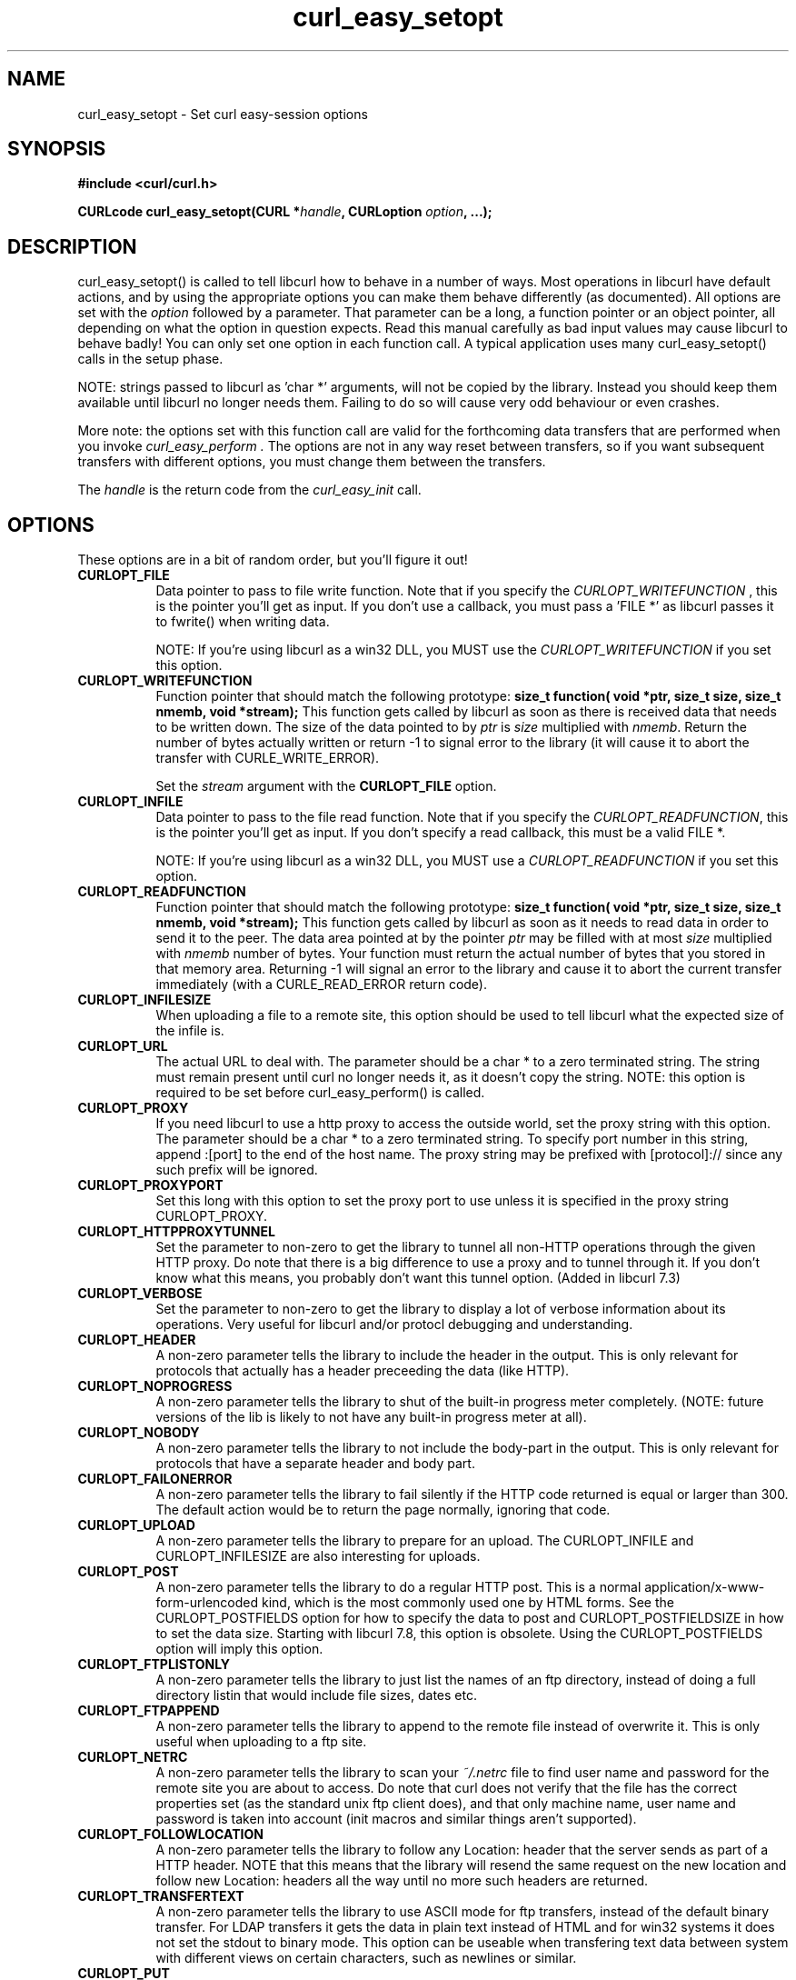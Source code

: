 .\" You can view this file with:
.\" nroff -man [file]
.\" $Id$
.\"
.TH curl_easy_setopt 3 "12 Sep 2001" "libcurl 7.9" "libcurl Manual"
.SH NAME
curl_easy_setopt - Set curl easy-session options
.SH SYNOPSIS
.B #include <curl/curl.h>
.sp
.BI "CURLcode curl_easy_setopt(CURL *" handle ", CURLoption "option ", ...);"
.ad
.SH DESCRIPTION
curl_easy_setopt() is called to tell libcurl how to behave in a number of
ways. Most operations in libcurl have default actions, and by using the
appropriate options you can make them behave differently (as documented).  All
options are set with the
.I option
followed by a parameter. That parameter can be a long, a function pointer or
an object pointer, all depending on what the option in question expects. Read
this manual carefully as bad input values may cause libcurl to behave badly!
You can only set one option in each function call. A typical application uses
many curl_easy_setopt() calls in the setup phase.

NOTE: strings passed to libcurl as 'char *' arguments, will not be copied by
the library. Instead you should keep them available until libcurl no longer
needs them. Failing to do so will cause very odd behaviour or even crashes.

More note: the options set with this function call are valid for the
forthcoming data transfers that are performed when you invoke
.I curl_easy_perform .
The options are not in any way reset between transfers, so if you want
subsequent transfers with different options, you must change them between the
transfers.

The
.I "handle"
is the return code from the
.I "curl_easy_init"
call.
.SH OPTIONS
These options are in a bit of random order, but you'll figure it out!
.TP 0.8i
.B CURLOPT_FILE
Data pointer to pass to file write function. Note that if you specify the
.I CURLOPT_WRITEFUNCTION
, this is the pointer you'll get as input. If you don't use a callback, you
must pass a 'FILE *' as libcurl passes it to fwrite() when writing data.

NOTE: If you're using libcurl as a win32 DLL, you MUST use the
\fICURLOPT_WRITEFUNCTION\fP if you set this option.
.TP
.B CURLOPT_WRITEFUNCTION
Function pointer that should match the following prototype:
.BI "size_t function( void *ptr, size_t size, size_t nmemb, void *stream);"
This function gets called by libcurl as soon as there is received data that
needs to be written down. The size of the data pointed to by \fIptr\fP is
\fIsize\fP multiplied with \fInmemb\fP.  Return the number of bytes actually
written or return -1 to signal error to the library (it will cause it to abort
the transfer with CURLE_WRITE_ERROR).

Set the \fIstream\fP argument with the \fBCURLOPT_FILE\fP option.
.TP
.B CURLOPT_INFILE
Data pointer to pass to the file read function. Note that if you specify the
\fICURLOPT_READFUNCTION\fP, this is the pointer you'll get as input. If you
don't specify a read callback, this must be a valid FILE *.

NOTE: If you're using libcurl as a win32 DLL, you MUST use a
\fICURLOPT_READFUNCTION\fP if you set this option.
.TP
.B CURLOPT_READFUNCTION
Function pointer that should match the following prototype:
.BI "size_t function( void *ptr, size_t size, size_t nmemb, void *stream);"
This function gets called by libcurl as soon as it needs to read data in order
to send it to the peer. The data area pointed at by the pointer \fIptr\fP may
be filled with at most \fIsize\fP multiplied with \fInmemb\fP number of
bytes. Your function must return the actual number of bytes that you stored in
that memory area. Returning -1 will signal an error to the library and cause
it to abort the current transfer immediately (with a CURLE_READ_ERROR return
code).
.TP
.B CURLOPT_INFILESIZE
When uploading a file to a remote site, this option should be used to tell
libcurl what the expected size of the infile is.
.TP
.B CURLOPT_URL
The actual URL to deal with. The parameter should be a char * to a zero
terminated string. The string must remain present until curl no longer needs
it, as it doesn't copy the string. NOTE: this option is required to be set
before curl_easy_perform() is called.
.TP
.B CURLOPT_PROXY
If you need libcurl to use a http proxy to access the outside world, set the
proxy string with this option. The parameter should be a char * to a zero
terminated string. To specify port number in this string, append :[port] to
the end of the host name. The proxy string may be prefixed with
[protocol]:// since any such prefix will be ignored.
.TP
.B CURLOPT_PROXYPORT
Set this long with this option to set the proxy port to use unless it is
specified in the proxy string CURLOPT_PROXY.
.TP
.B CURLOPT_HTTPPROXYTUNNEL
Set the parameter to non-zero to get the library to tunnel all non-HTTP
operations through the given HTTP proxy. Do note that there is a big
difference to use a proxy and to tunnel through it. If you don't know what
this means, you probably don't want this tunnel option. (Added in libcurl 7.3)
.TP
.B CURLOPT_VERBOSE
Set the parameter to non-zero to get the library to display a lot of verbose
information about its operations. Very useful for libcurl and/or protocl
debugging and understanding.
.TP
.B CURLOPT_HEADER
A non-zero parameter tells the library to include the header in the
output. This is only relevant for protocols that actually has a header
preceeding the data (like HTTP).
.TP
.B CURLOPT_NOPROGRESS
A non-zero parameter tells the library to shut of the built-in progress meter
completely. (NOTE: future versions of the lib is likely to not have any
built-in progress meter at all).
.TP
.B CURLOPT_NOBODY
A non-zero parameter tells the library to not include the body-part in the
output. This is only relevant for protocols that have a separate header and
body part.
.TP
.B CURLOPT_FAILONERROR
A non-zero parameter tells the library to fail silently if the HTTP code
returned is equal or larger than 300. The default action would be to return
the page normally, ignoring that code.
.TP
.B CURLOPT_UPLOAD
A non-zero parameter tells the library to prepare for an upload. The
CURLOPT_INFILE and CURLOPT_INFILESIZE are also interesting for uploads.
.TP
.B CURLOPT_POST
A non-zero parameter tells the library to do a regular HTTP post. This is a
normal application/x-www-form-urlencoded kind, which is the most commonly used
one by HTML forms. See the CURLOPT_POSTFIELDS option for how to specify the
data to post and CURLOPT_POSTFIELDSIZE in how to set the data size. Starting
with libcurl 7.8, this option is obsolete. Using the CURLOPT_POSTFIELDS option
will imply this option.
.TP
.B CURLOPT_FTPLISTONLY
A non-zero parameter tells the library to just list the names of an ftp
directory, instead of doing a full directory listin that would include file
sizes, dates etc.
.TP
.B CURLOPT_FTPAPPEND
A non-zero parameter tells the library to append to the remote file instead of
overwrite it. This is only useful when uploading to a ftp site.
.TP
.B CURLOPT_NETRC
A non-zero parameter tells the library to scan your
.I ~/.netrc
file to find user name and password for the remote site you are about to
access. Do note that curl does not verify that the file has the correct
properties set (as the standard unix ftp client does), and that only machine
name, user name and password is taken into account (init macros and similar
things aren't supported).
.TP
.B CURLOPT_FOLLOWLOCATION
A non-zero parameter tells the library to follow any Location: header that the
server sends as part of a HTTP header. NOTE that this means that the library
will resend the same request on the new location and follow new Location:
headers all the way until no more such headers are returned.
.TP
.B CURLOPT_TRANSFERTEXT
A non-zero parameter tells the library to use ASCII mode for ftp transfers,
instead of the default binary transfer. For LDAP transfers it gets the data in
plain text instead of HTML and for win32 systems it does not set the stdout to
binary mode. This option can be useable when transfering text data between
system with different views on certain characters, such as newlines or
similar.
.TP
.B CURLOPT_PUT
A non-zero parameter tells the library to use HTTP PUT a file. The file to put
must be set with CURLOPT_INFILE and CURLOPT_INFILESIZE.
.TP
.B CURLOPT_USERPWD
Pass a char * as parameter, which should be [username]:[password] to use for
the connection. If the password is left out, you will be prompted for it.
.TP
.B CURLOPT_PROXYUSERPWD
Pass a char * as parameter, which should be [username]:[password] to use for
the connection to the HTTP proxy. If the password is left out, you will be
prompted for it.
.TP
.B CURLOPT_RANGE
Pass a char * as parameter, which should contain the specified range you
want. It should be in the format "X-Y", where X or Y may be left out. HTTP
transfers also support several intervals, separated with commas as in
.I "X-Y,N-M"
. Using this kind of multiple intervals will cause the HTTP server to send the
response document in pieces.
.TP
.B CURLOPT_ERRORBUFFER
Pass a char * to a buffer that the libcurl may store human readable error
messages in. This may be more helpful than just the return code from the
library. The buffer must be at least CURL_ERROR_SIZE big.
.TP
.B CURLOPT_TIMEOUT
Pass a long as parameter containing the maximum time in seconds that you allow
the libcurl transfer operation to take. Normally, name lookups can take a
considerable time and limiting operations to less than a few minutes risk
aborting perfectly normal operations. This option will cause curl to use the
SIGALRM to enable timeouting system calls.
.B NOTE
that this does not work in multi-threaded programs!
.TP
.B CURLOPT_POSTFIELDS
Pass a char * as parameter, which should be the full data to post in a HTTP
post operation. See also the CURLOPT_POST. Since 7.8, using CURLOPT_POSTFIELDS
implies CURLOPT_POST.
.TP
.B CURLOPT_POSTFIELDSIZE
If you want to post data to the server without letting libcurl do a strlen()
to measure the data size, this option must be used. Also, when this option is
used, you can post fully binary data which otherwise is likely to fail. If
this size is set to zero, the library will use strlen() to get the data
size. (Added in libcurl 7.2)
.TP
.B CURLOPT_REFERER
Pass a pointer to a zero terminated string as parameter. It will be used to
set the referer: header in the http request sent to the remote server. This
can be used to fool servers or scripts.
.TP
.B CURLOPT_USERAGENT
Pass a pointer to a zero terminated string as parameter. It will be used to
set the user-agent: header in the http request sent to the remote server. This
can be used to fool servers or scripts.
.TP
.B CURLOPT_FTPPORT
Pass a pointer to a zero terminated string as parameter. It will be used to
get the IP address to use for the ftp PORT instruction. The PORT instruction
tells the remote server to connect to our specified IP address. The string may
be a plain IP address, a host name, an network interface name (under unix) or
just a '-' letter to let the library use your systems default IP address.
.TP
.B CURLOPT_LOW_SPEED_LIMIT
Pass a long as parameter. It contains the transfer speed in bytes per second
that the transfer should be below during CURLOPT_LOW_SPEED_TIME seconds for
the library to consider it too slow and abort.
.TP
.B CURLOPT_LOW_SPEED_TIME
Pass a long as parameter. It contains the time in seconds that the transfer
should be below the CURLOPT_LOW_SPEED_LIMIT for the library to consider it too
slow and abort.
.TP
.B CURLOPT_RESUME_FROM
Pass a long as parameter. It contains the offset in number of bytes that you
want the transfer to start from.
.TP
.B CURLOPT_COOKIE
Pass a pointer to a zero terminated string as parameter. It will be used to
set a cookie in the http request. The format of the string should be
[NAME]=[CONTENTS]; Where NAME is the cookie name.
.TP
.B CURLOPT_HTTPHEADER
Pass a pointer to a linked list of HTTP headers to pass to the server in your
HTTP request. The linked list should be a fully valid list of 'struct
curl_slist' structs properly filled in. Use
.I curl_slist_append(3)
to create the list and
.I curl_slist_free_all(3)
to clean up an entire list. If you add a header that is otherwise generated
and used by libcurl internally, your added one will be used instead. If you
add a header with no contents as in 'Accept:', the internally used header will
just get disabled. Thus, using this option you can add new headers, replace
internal headers and remove internal headers.
.TP
.B CURLOPT_HTTPPOST
Tells libcurl you want a multipart/formdata HTTP POST to be made and you
instruct what data to pass on to the server.  Pass a pointer to a linked list
of HTTP post structs as parameter.  The linked list should be a fully valid
list of 'struct HttpPost' structs properly filled in. The best and most
elegant way to do this, is to use
.I curl_formadd(3)
as documented. The data in this list must remained intact until you close this
curl handle again with curl_easy_cleanup().
.TP
.B CURLOPT_SSLCERT
Pass a pointer to a zero terminated string as parameter. The string should be
the file name of your certficicate in PEM format.
.TP
.B CURLOPT_SSLCERTPASSWD
Pass a pointer to a zero terminated string as parameter. It will be used as
the password required to use the CURLOPT_SSLCERT certificate. If the password
is not supplied, you will be prompted for it.
.TP
.B CURLOPT_CRLF
Convert unix newlines to CRLF newlines on FTP uploads.
.TP
.B CURLOPT_QUOTE
Pass a pointer to a linked list of FTP commands to pass to the server prior to
your ftp request. The linked list should be a fully valid list of 'struct
curl_slist' structs properly filled in. Use
.I curl_slist_append(3)
to append strings (commands) to the list, and clear the entire list afterwards
with
.I curl_slist_free_all(3)
.TP
.B CURLOPT_POSTQUOTE
Pass a pointer to a linked list of FTP commands to pass to the server after
your ftp transfer request. The linked list should be a fully valid list of
struct curl_slist structs properly filled in as described for
.I "CURLOPT_QUOTE"
.TP
.B CURLOPT_WRITEHEADER
Pass a pointer to be used to write the header part of the received data to. If
you don't use a callback to take care of the writing, this must be a FILE
*. The headers are guaranteed to be written one-by-one and only complete lines
are written. Parsing headers should be easy enough using this. See also the
\fICURLOPT_HEADERFUNCTION\fP option.
.TP
.B CURLOPT_HEADERFUNCTION
Function pointer that should match the following prototype:
.BI "size_t function( void *ptr, size_t size, size_t nmemb, void *stream);"
This function gets called by libcurl as soon as there is received header data
that needs to be written down. The function will be called once for each
header with a complete header line in each invoke. The size of the data
pointed to by
.I ptr 
is
.I size
multiplied with
.I nmemb.
The pointer named
.I stream
will be the one you passed to libcurl with the
.I CURLOPT_WRITEHEADER
option.
Return the number of bytes actually written or return -1 to signal error to
the library (it will cause it to abort the transfer with a
.I CURLE_WRITE_ERROR
return code). (Added in libcurl 7.7.2)
.TP
.B CURLOPT_COOKIEFILE
Pass a pointer to a zero terminated string as parameter. It should contain the
name of your file holding cookie data. The cookie data may be in Netscape /
Mozilla cookie data format or just regular HTTP-style headers dumped to a
file.
.TP
.B CURLOPT_SSLVERSION
Pass a long as parameter. Set what version of SSL to attempt to use, 2 or
3. By default, the SSL library will try to solve this by itself although some
servers make this difficult why you at times will have to use this option.
.TP
.B CURLOPT_TIMECONDITION
Pass a long as parameter. This defines how the CURLOPT_TIMEVALUE time value is
treated. You can set this parameter to TIMECOND_IFMODSINCE or
TIMECOND_IFUNMODSINCE. This is aa HTTP-only feature. (TBD)
.TP
.B CURLOPT_TIMEVALUE
Pass a long as parameter. This should be the time in seconds since 1 jan 1970,
and the time will be used as specified in CURLOPT_TIMECONDITION or if that
isn't used, it will be TIMECOND_IFMODSINCE by default.
.TP
.B CURLOPT_CUSTOMREQUEST
Pass a pointer to a zero terminated string as parameter. It will be user
instead of GET or HEAD when doing the HTTP request. This is useful for doing
DELETE or other more obscure HTTP requests. Don't do this at will, make sure
your server supports the command first.
.TP
.B CURLOPT_STDERR
Pass a FILE * as parameter. This is the stream to use instead of stderr
internally when reporting errors.
.TP
.B CURLOPT_INTERFACE
Pass a char * as parameter. This set the interface name to use as outgoing
network interface. The name can be an interface name, an IP address or a host
name. (Added in libcurl 7.3)
.TP
.B CURLOPT_KRB4LEVEL
Pass a char * as parameter. Set the krb4 security level, this also enables
krb4 awareness.  This is a string, 'clear', 'safe', 'confidential' or
\&'private'.  If the string is set but doesn't match one of these, 'private'
will be used. Set the string to NULL to disable kerberos4. The kerberos
support only works for FTP. (Added in libcurl 7.3)
.TP
.B CURLOPT_WRITEINFO
(NOT PRESENT IN 7.4 or later!)
Pass a pointer to a zero terminated string as parameter. It will be used to
report information after a successful request. This string may contain
variables that will be substituted by their contents when output. Described
elsewhere.
.TP
.B CURLOPT_PROGRESSFUNCTION
Function pointer that should match the
.BI curl_progress_callback
prototype found in
.I <curl/curl.h>
This function gets called by libcurl instead of its internal
equivalent. Unknown/unused argument values will be set to zero (like if you
only download data, the upload size will remain 0). Returning a non-zero value
from this callback will cause libcurl to abort the transfer and return
CURLE_ABORTED_BY_CALLBACK.
.TP
.B CURLOPT_PROGRESSDATA
Pass a pointer that will be untouched by libcurl and passed as the first
argument in the progress callback set with
.I CURLOPT_PROGRESSFUNCTION
 .
.TP
.B CURLOPT_SSL_VERIFYPEER
Pass a long that is set to a non-zero value to make curl verify the peer's
certificate. The certificate to verify against must be specified with the
CURLOPT_CAINFO option. (Added in 7.4.2)
.TP
.B CURLOPT_CAINFO
Pass a char * to a zero terminated file naming holding the certificate to
verify the peer with. This only makes sense when used in combination with the
CURLOPT_SSL_VERIFYPEER option. (Added in 7.4.2)
.TP
.B CURLOPT_PASSWDFUNCTION
Pass a pointer to a curl_passwd_callback function that will then be called
instead of the internal one if libcurl requests a password. The function must
match this prototype:
.BI "int my_getpass(void *client, char *prompt, char* buffer, int buflen );"
If set to NULL, it equals to making the function always fail. If the function
returns a non-zero value, it will abort the operation and an error
(CURLE_BAD_PASSWORD_ENTERED) will be returned.
.I client
is a generic pointer, see CURLOPT_PASSWDDATA.
.I prompt
is a zero-terminated string that is text that prefixes the input request.
.I buffer
is a pointer to data where the entered password should be stored and
.I buflen
is the maximum number of bytes that may be written in the buffer.
(Added in 7.4.2)
.TP
.B CURLOPT_PASSWDDATA
Pass a void * to whatever data you want. The passed pointer will be the first
argument sent to the specifed CURLOPT_PASSWDFUNCTION function. (Added in
7.4.2)
.TP
.B CURLOPT_FILETIME
Pass a long. If it is a non-zero value, libcurl will attempt to get the
modification date of the remote document in this operation. This requires that
the remote server sends the time or replies to a time querying command. The
curl_easy_getinfo() function with the CURLINFO_FILETIME argument can be used
after a transfer to extract the received time (if any). (Added in 7.5)
.TP
.B CURLOPT_MAXREDIRS
Pass a long. The set number will be the redirection limit. If that many
redirections have been followed, the next redirect will cause an error. This
option only makes sense if the CURLOPT_FOLLOWLOCATION is used at the same
time. (Added in 7.5)
.TP
.B CURLOPT_MAXCONNECTS
Pass a long. The set number will be the persistant connection cache size. The
set amount will be the maximum amount of simultaneous connections that libcurl
may cache between file transfers. Default is 5, and there isn't much point in
changing this value unless you are perfectly aware of how this work and
changes libcurl's behaviour. Note: if you have already performed transfers
with this curl handle, setting a smaller MAXCONNECTS than before may cause
open connections to unnecessarily get closed. (Added in 7.7)
.TP
.B CURLOPT_CLOSEPOLICY
Pass a long. This option sets what policy libcurl should use when the
connection cache is filled and one of the open connections has to be closed to
make room for a new connection. This must be one of the CURLCLOSEPOLICY_*
defines. Use CURLCLOSEPOLICY_LEAST_RECENTLY_USED to make libcurl close the
connection that was least recently used, that connection is also least likely
to be capable of re-use. Use CURLCLOSEPOLICY_OLDEST to make libcurl close the
oldest connection, the one that was created first among the ones in the
connection cache. The other close policies are not support yet. (Added in 7.7)
.TP
.B CURLOPT_FRESH_CONNECT
Pass a long. Set to non-zero to make the next transfer use a new connection by
force. If the connection cache is full before this connection, one of the
existinf connections will be closed as according to the set policy. This
option should be used with caution and only if you understand what it
does. Set to 0 to have libcurl attempt re-use of an existing connection.
(Added in 7.7)
.TP
.B CURLOPT_FORBID_REUSE
Pass a long. Set to non-zero to make the next transfer explicitly close the
connection when done. Normally, libcurl keep all connections alive when done
with one transfer in case there comes a succeeding one that can re-use them.
This option should be used with caution and only if you understand what it
does. Set to 0 to have libcurl keep the connection open for possibly later
re-use. (Added in 7.7)
.TP
.B CURLOPT_RANDOM_FILE
Pass a char * to a zero terminated file name. The file will be used to read
from to seed the random engine for SSL. The more random the specified file is,
the more secure will the SSL connection become.
.TP
.B CURLOPT_EGDSOCKET
Pass a char * to the zero terminated path name to the Entropy Gathering Daemon
socket. It will be used to seed the random engine for SSL.
.TP
.B CURLOPT_CONNECTTIMEOUT
Pass a long. It should contain the maximum time in seconds that you allow the
connection to the server to take.  This only limits the connection phase, once
it has connected, this option is of no more use. Set to zero to disable
connection timeout (it will then only timeout on the system's internal
timeouts). See also the
.I CURLOPT_TIMEOUT
option.
.B NOTE
that this does not work in multi-threaded programs!
.TP
.B CURLOPT_HTTPGET
Pass a long. If the long is non-zero, this forces the HTTP request to get back
to GET. Only really usable if POST, PUT or a custom request have been used
previously using the same curl handle. (Added in 7.8.1)
.TP
.B CURLOPT_SSL_VERIFYHOST
Pass a long. Set if we should verify the Common name from the peer certificate
in the SSL handshake, set 1 to check existence, 2 to ensure that it matches
the provided hostname. (Added in 7.8.1)
.TP
.B CURLOPT_COOKIEJAR
Pass a file name as char *, zero terminated. This will make libcurl dump all
internally known cookies to the specified file when curl_easy_cleanup() is
called. If no cookies are known, no file will be created. Specify "-" to
instead have the cookies written to stdout.
.TP
.B CURLOPT_SSL_CIPHER_LIST
Pass a char *, pointing to a zero terminated string holding the list of
ciphers to use for the SSL connection. The list must be syntactly correct, it
consists of one or more cipher strings separated by colons. Commas or spaces
are also acceptable separators but colons are normally used, \!, \- and \+ can
be used as operators. Valid examples of cipher lists include 'RC4-SHA',
\'SHA1+DES\', 'TLSv1' and 'DEFAULT'. The default list is normally set when you
compile OpenSSL.

You'll find all details about cipher lists on this URL:
.I http://www.openssl.org/docs/apps/ciphers.html
.PP
.SH RETURN VALUE
0 means the option was set properly, non-zero means an error as
.I <curl/curl.h>
defines
.SH "SEE ALSO"
.BR curl_easy_init "(3), " curl_easy_cleanup "(3), "
.SH BUGS
Surely there are some, you tell me!
